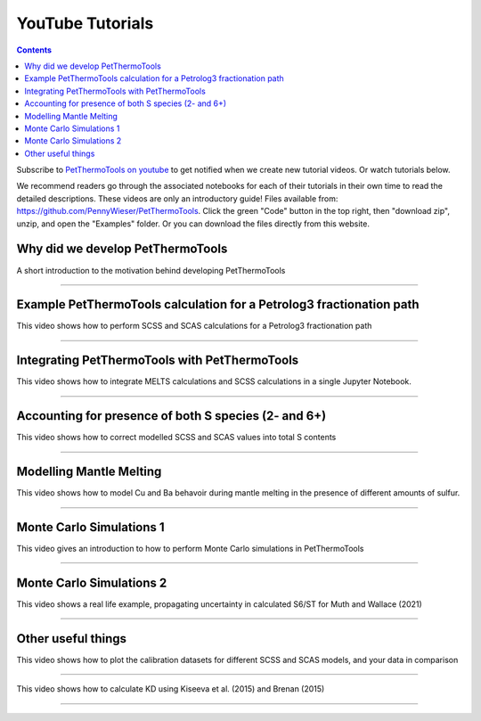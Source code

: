 #################
YouTube Tutorials
#################
.. contents::

Subscribe to `PetThermoTools on youtube <https://www.youtube.com/channel/UC3J8Lj6Yv_87nvdjjKKcG0g>`_ to get notified when we create new tutorial videos. Or watch tutorials below.

We recommend readers go through the associated notebooks for each of their tutorials in their own time to read the detailed descriptions. These videos are only an introductory guide! Files available from: https://github.com/PennyWieser/PetThermoTools. Click the green "Code" button in the top right, then "download zip", unzip, and open the "Examples" folder. Or you can download the files directly from this website.


Why did we develop PetThermoTools
^^^^^^^^^^^^^^^^^^^^^^^^^^^^^^
A short introduction to the motivation behind developing PetThermoTools

.. raw:: html

    <iframe width="560" height="315" src="https://www.youtube.com/embed/HkmHEMscV6I" title="YouTube video player" frameborder="0" allow="accelerometer; autoplay; clipboard-write; encrypted-media; gyroscope; picture-in-picture" allowfullscreen></iframe>
---------





Example PetThermoTools calculation for a Petrolog3 fractionation path
^^^^^^^^^^^^^^^^^^^^^^^^^^^^^^^^^^^^^^^^^^^^^^^^^^^^^^^^^^^^^^^^^^^
This video shows how to perform SCSS and SCAS calculations for a Petrolog3 fractionation path

.. raw:: html

    <iframe width="560" height="315" src="https://www.youtube.com/embed/MOQTw_6praE" title="YouTube video player" frameborder="0" allow="accelerometer; autoplay; clipboard-write; encrypted-media; gyroscope; picture-in-picture" allowfullscreen></iframe>
---------

Integrating PetThermoTools with PetThermoTools
^^^^^^^^^^^^^^^^^^^^^^^^^^^^^^^^^^^^^^^^^^^^^^^^^^^^^^^^^^^^^^^^^^^
This video shows how to integrate MELTS calculations and SCSS calculations in a single Jupyter Notebook.

.. raw:: html

    <iframe width="560" height="315" src="https://www.youtube.com/embed/CJTl09zMnjE" title="YouTube video player" frameborder="0" allow="accelerometer; autoplay; clipboard-write; encrypted-media; gyroscope; picture-in-picture" allowfullscreen></iframe>
---------


Accounting for presence of both S species (2- and 6+)
^^^^^^^^^^^^^^^^^^^^^^^^^^^^^^^^^^^^^^^^^^^^^^^^^^^^^^^^^^^^^^^^^^^
This video shows how to correct modelled SCSS and SCAS values into total S contents

.. raw:: html

    <iframe width="560" height="315" src="https://www.youtube.com/embed/CC0vpA_Xqcs" title="YouTube video player" frameborder="0" allow="accelerometer; autoplay; clipboard-write; encrypted-media; gyroscope; picture-in-picture; web-share" allowfullscreen></iframe>
---------

Modelling Mantle Melting
^^^^^^^^^^^^^^^^^^^^^^^^^^^^^^^^^^^^^^^^^^^^^^^^^^^^^^^^^^^^^^^^^^^
This video shows how to model Cu and Ba behavoir during mantle melting in the presence of different amounts of sulfur.

.. raw:: html

    <iframe width="560" height="315" src="https://www.youtube.com/embed/AwK2TfGFkYI" title="YouTube video player" frameborder="0" allow="accelerometer; autoplay; clipboard-write; encrypted-media; gyroscope; picture-in-picture; web-share" allowfullscreen></iframe>
---------


Monte Carlo Simulations 1
^^^^^^^^^^^^^^^^^^^^^^^^^^^^^^^^^^^^^^^^^^^^^^^^^^^^^^^^^^^^^^^^^^^
This video gives an introduction to how to perform Monte Carlo simulations in PetThermoTools

.. raw:: html

    <iframe width="560" height="315" src="https://www.youtube.com/embed/kpTxGvGTSCI" title="YouTube video player" frameborder="0" allow="accelerometer; autoplay; clipboard-write; encrypted-media; gyroscope; picture-in-picture; web-share" allowfullscreen></iframe>
---------

Monte Carlo Simulations 2
^^^^^^^^^^^^^^^^^^^^^^^^^^^^^^^^^^^^^^^^^^^^^^^^^^^^^^^^^^^^^^^^^^^
This video shows a real life example, propagating uncertainty in calculated S6/ST for Muth and Wallace (2021)

.. raw:: html

    <iframe width="560" height="315" src="https://www.youtube.com/embed/5YUKIx3op9w" title="YouTube video player" frameborder="0" allow="accelerometer; autoplay; clipboard-write; encrypted-media; gyroscope; picture-in-picture; web-share" allowfullscreen></iframe>
---------


Other useful things
^^^^^^^^^^^^^^^^^^^^^^^^^^^^^^^^^^^^^^^^^^^^^^^^^^^^^^^^^^^^^^^^^^^
This video shows how to plot the calibration datasets for different SCSS and SCAS models, and your data in comparison

.. raw:: html

    <iframe width="560" height="315" src="https://www.youtube.com/embed/Z_JIFL3myW8" title="YouTube video player" frameborder="0" allow="accelerometer; autoplay; clipboard-write; encrypted-media; gyroscope; picture-in-picture; web-share" allowfullscreen></iframe>
---------

This video shows how to calculate KD using Kiseeva et al. (2015) and Brenan (2015)

.. raw:: html

    <iframe width="560" height="315" src="https://www.youtube.com/embed/KSdy9HFKIvw" title="YouTube video player" frameborder="0" allow="accelerometer; autoplay; clipboard-write; encrypted-media; gyroscope; picture-in-picture; web-share" allowfullscreen></iframe>
---------
